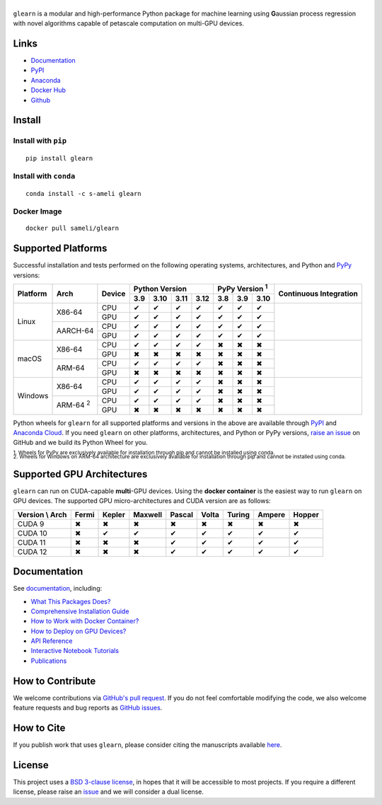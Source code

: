 ******
|logo|
******

``glearn`` is a modular and high-performance Python package for machine learning using **G**\ aussian process regression with novel algorithms capable of petascale computation on multi-GPU devices.

Links
=====

* `Documentation <https://ameli.github.io/glearn>`__
* `PyPI <https://pypi.org/project/glearn/>`__
* `Anaconda <https://anaconda.org/s-ameli/glearn>`__
* `Docker Hub <https://hub.docker.com/r/sameli/glearn>`__
* `Github <https://github.com/ameli/glearn>`__

Install
=======

Install with ``pip``
--------------------

|pypi|

::

    pip install glearn

Install with ``conda``
----------------------

|conda-version|

::

    conda install -c s-ameli glearn

Docker Image
------------

|docker-pull| |deploy-docker|

::

    docker pull sameli/glearn

Supported Platforms
===================

Successful installation and tests performed on the following operating systems, architectures, and Python and `PyPy <https://www.pypy.org/>`__ versions:

.. |y| unicode:: U+2714
.. |n| unicode:: U+2716

+----------+-------------------+--------+-------+-------+-------+-------+-------+-------+-------+-----------------+
| Platform | Arch              | Device | Python Version                | PyPy Version :sup:`1` | Continuous      |
+          |                   +        +-------+-------+-------+-------+-------+-------+-------+ Integration     +
|          |                   |        |  3.9  |  3.10 |  3.11 |  3.12 |  3.8  |  3.9  |  3.10 |                 |
+==========+===================+========+=======+=======+=======+=======+=======+=======+=======+=================+
| Linux    | X86-64            | CPU    |  |y|  |  |y|  |  |y|  |  |y|  |  |y|  |  |y|  |  |y|  | |build-linux|   |
+          +                   +--------+-------+-------+-------+-------+-------+-------+-------+                 +
|          |                   | GPU    |  |y|  |  |y|  |  |y|  |  |y|  |  |y|  |  |y|  |  |y|  |                 |
+          +-------------------+--------+-------+-------+-------+-------+-------+-------+-------+                 +
|          | AARCH-64          | CPU    |  |y|  |  |y|  |  |y|  |  |y|  |  |y|  |  |y|  |  |y|  |                 |
+          +                   +--------+-------+-------+-------+-------+-------+-------+-------+                 +
|          |                   | GPU    |  |y|  |  |y|  |  |y|  |  |y|  |  |y|  |  |y|  |  |y|  |                 |
+----------+-------------------+--------+-------+-------+-------+-------+-------+-------+-------+-----------------+
| macOS    | X86-64            | CPU    |  |y|  |  |y|  |  |y|  |  |y|  |  |n|  |  |n|  |  |n|  | |build-macos|   |
+          +                   +--------+-------+-------+-------+-------+-------+-------+-------+                 +
|          |                   | GPU    |  |n|  |  |n|  |  |n|  |  |n|  |  |n|  |  |n|  |  |n|  |                 |
+          +-------------------+--------+-------+-------+-------+-------+-------+-------+-------+                 +
|          | ARM-64            | CPU    |  |y|  |  |y|  |  |y|  |  |y|  |  |n|  |  |n|  |  |n|  |                 |
+          +                   +--------+-------+-------+-------+-------+-------+-------+-------+                 +
|          |                   | GPU    |  |n|  |  |n|  |  |n|  |  |n|  |  |n|  |  |n|  |  |n|  |                 |
+----------+-------------------+--------+-------+-------+-------+-------+-------+-------+-------+-----------------+
| Windows  | X86-64            | CPU    |  |y|  |  |y|  |  |y|  |  |y|  |  |n|  |  |n|  |  |n|  | |build-windows| |
+          +                   +--------+-------+-------+-------+-------+-------+-------+-------+                 +
|          |                   | GPU    |  |y|  |  |y|  |  |y|  |  |y|  |  |n|  |  |n|  |  |n|  |                 |
+          +-------------------+--------+-------+-------+-------+-------+-------+-------+-------+                 +
|          | ARM-64 :sup:`2`   | CPU    |  |y|  |  |y|  |  |y|  |  |y|  |  |n|  |  |n|  |  |n|  |                 |
+          +                   +--------+-------+-------+-------+-------+-------+-------+-------+                 +
|          |                   | GPU    |  |n|  |  |n|  |  |n|  |  |n|  |  |n|  |  |n|  |  |n|  |                 |
+----------+-------------------+--------+-------+-------+-------+-------+-------+-------+-------+-----------------+

.. |build-linux| image:: https://img.shields.io/github/actions/workflow/status/ameli/glearn/build-linux.yml
   :target: https://github.com/ameli/glearn/actions?query=workflow%3Abuild-linux 
.. |build-macos| image:: https://img.shields.io/github/actions/workflow/status/ameli/glearn/build-macos.yml
   :target: https://github.com/ameli/glearn/actions?query=workflow%3Abuild-macos
.. |build-windows| image:: https://img.shields.io/github/actions/workflow/status/ameli/glearn/build-windows.yml
   :target: https://github.com/ameli/glearn/actions?query=workflow%3Abuild-windows

Python wheels for ``glearn`` for all supported platforms and versions in the above are available through `PyPI <https://pypi.org/project/glearn/>`__ and `Anaconda Cloud <https://anaconda.org/s-ameli/glearn>`__. If you need ``glearn`` on other platforms, architectures, and Python or PyPy versions, `raise an issue <https://github.com/ameli/glearn/issues>`__ on GitHub and we build its Python Wheel for you.

.. line-block::

    :sup:`1. Wheels for PyPy are exclusively available for installation through pip and cannot be installed using conda.`
    :sup:`2. Wheels for Windows on ARM-64 architecture are exclusively available for installation through pip and cannot be installed using conda.`

Supported GPU Architectures
===========================

``glearn`` can run on CUDA-capable **multi**-GPU devices. Using the **docker container** is the easiest way to run ``glearn`` on GPU devices. The supported GPU micro-architectures and CUDA version are as follows:

+-----------------+---------+---------+---------+---------+---------+---------+---------+--------+
| Version \\ Arch | Fermi   | Kepler  | Maxwell | Pascal  | Volta   | Turing  | Ampere  | Hopper |
+=================+=========+=========+=========+=========+=========+=========+=========+========+
| CUDA 9          |   |n|   |   |n|   |   |n|   |   |n|   |   |n|   |   |n|   |   |n|   |   |n|  |
+-----------------+---------+---------+---------+---------+---------+---------+---------+--------+
| CUDA 10         |   |n|   |   |y|   |   |y|   |   |y|   |   |y|   |   |y|   |   |y|   |   |y|  |
+-----------------+---------+---------+---------+---------+---------+---------+---------+--------+
| CUDA 11         |   |n|   |   |n|   |   |n|   |   |y|   |   |y|   |   |y|   |   |y|   |   |y|  |
+-----------------+---------+---------+---------+---------+---------+---------+---------+--------+
| CUDA 12         |   |n|   |   |n|   |   |n|   |   |y|   |   |y|   |   |y|   |   |y|   |   |y|  |
+-----------------+---------+---------+---------+---------+---------+---------+---------+--------+

Documentation
=============

|deploy-docs| |binder|

See `documentation <https://ameli.github.io/glearn/index.html>`__, including:

* `What This Packages Does? <https://ameli.github.io/glearn/overview.html>`__
* `Comprehensive Installation Guide <https://ameli.github.io/glearn/tutorials/install.html>`__
* `How to Work with Docker Container? <https://ameli.github.io/glearn/tutorials/docker.html>`__
* `How to Deploy on GPU Devices? <https://ameli.github.io/glearn/tutorials/gpu.html>`__
* `API Reference <https://ameli.github.io/glearn/api.html>`__
* `Interactive Notebook Tutorials <https://mybinder.org/v2/gh/ameli/glearn/HEAD?filepath=notebooks%2Fquick_start.ipynb>`__
* `Publications <https://ameli.github.io/glearn/cite.html>`__

How to Contribute
=================

We welcome contributions via `GitHub's pull request <https://github.com/ameli/glearn/pulls>`__. If you do not feel comfortable modifying the code, we also welcome feature requests and bug reports as `GitHub issues <https://github.com/ameli/glearn/issues>`__.

How to Cite
===========

If you publish work that uses ``glearn``, please consider citing the manuscripts available `here <https://ameli.github.io/glearn/cite.html>`__.

License
=======

|license|

This project uses a `BSD 3-clause license <https://github.com/ameli/glearn/blob/main/LICENSE.txt>`__, in hopes that it will be accessible to most projects. If you require a different license, please raise an `issue <https://github.com/ameli/glearn/issues>`__ and we will consider a dual license.

.. |logo| image:: https://raw.githubusercontent.com/ameli/glearn/main/docs/source/_static/images/icons/logo-glearn-light.svg
   :width: 160
.. |license| image:: https://img.shields.io/github/license/ameli/glearn
   :target: https://opensource.org/licenses/BSD-3-Clause
.. |deploy-docs| image:: https://img.shields.io/github/actions/workflow/status/ameli/glearn/deploy-docs.yml?label=docs
   :target: https://github.com/ameli/glearn/actions?query=workflow%3Adeploy-docs
.. |binder| image:: https://mybinder.org/badge_logo.svg
   :target: https://mybinder.org/v2/gh/ameli/glearn/HEAD?filepath=notebooks%2Fquick_start.ipynb
.. |pypi| image:: https://img.shields.io/pypi/v/glearn
   :target: https://pypi.org/project/glearn/
.. |codecov-devel| image:: https://img.shields.io/codecov/c/github/ameli/glearn
   :target: https://codecov.io/gh/ameli/glearn
.. |deploy-docker| image:: https://img.shields.io/github/actions/workflow/status/ameli/glearn/deploy-docker.yml?label=build%20docker
   :target: https://github.com/ameli/glearn/actions?query=workflow%3Adeploy-docker
.. |docker-pull| image:: https://img.shields.io/docker/pulls/sameli/glearn?color=green&label=downloads
   :target: https://hub.docker.com/r/sameli/glearn
.. |conda-version| image:: https://img.shields.io/conda/v/s-ameli/glearn
   :target: https://anaconda.org/s-ameli/glearn
